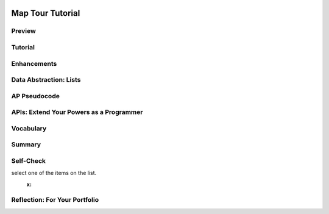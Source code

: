 .. image:: ../../_static/MobileCSPLogo.png
    :width: 250
    :align: center

Map Tour Tutorial
=================

.. raw:: html

    <!-- Custom Scripts -->
    <script src="../_static/assets/lib/lessons/tipped.js" type="text/javascript"></script>
    <script src="../_static/assets/lib/lessons/Framework2020.js" type="text/javascript"></script>
    <link href="../_static/assets/lib/lessons/tipped.css" rel="stylesheet" type="text/css"></link>
    <link href="../_static/assets/lib/lessons/lessons.css" rel="stylesheet" type="text/css"></link>
    <link href="../_static/assets/css/custom.css" rel="stylesheet" type="test/css"></link>
    <script src="../_static/assets/lib/lessons/vocabulary.js" type="text/javascript"></script>
    <style>    td { text-align: left; padding: 5px;}</style>


.. raw:: html

        <div class="MCSP-lesson-content">
    <script>
      $(document).ready(function() {
        generateSummary(EKmapping['3.08']);
        generateHovers();
        Tipped.create('.vocab', function(element) {
        var vocab = $(element).data('id');
        return vocabulary[vocab];
          }, {
            cache: false,
              position: 'topleft'
              });
      });
    
    /*  var vocabulary = { 
        "list":"In computer science, a list  stores multiple items under one variable name and uses an index to number and access them.",
        "index":"The index of a list is the number or position of an element in the list.",
        "data abstraction":"A data abstraction provides a general way to access a collection of data.",
        "string":"A sequence of characters that can be stored in a variable or list.", 
        "concatenation": "Putting two strings together to make a new string.",
        "data type": "The type of data stored in a variable, for example number, string, boolean, or list.",
        "ADT":"An abstract data type (ADT) defines a general data type like list that describes a collection of data without worrying about the specific implementation.",
        "API":"The Application Programming Interface (API) for a program or web service defines how other programs can communicate with it and use it.",
        "GPS": "The Global Positioning System (GPS) allows people to pinpoint their geolocation (geographic location) on Earth using satellites."
        
       
      };
     */
    </script>
    <h3 id="est-length">Time Estimate: 45 minutes</h3>
    

Preview
--------

.. raw:: html

    <p>
    <table><tbody>
    <tr><td>
    <iframe allowfullscreen="" frameborder="0" height="400px" src="https://www.youtube.com/embed/JyqhNvOtQfA?rel=0" width="300px"></iframe>
    
       
    (<a href="https://www.teachertube.com/video/mobile-csp-map-tour-preview-revised-476365" target="_blank">TeacherTube Version</a>)
    </td>
    <td>
    The Map Tour App tutorial showcases some features of the new <a href="http://ai2.appinventor.mit.edu/reference/components/maps.html#Map" target="_blank">Map component</a> in App Inventor  to create a Map Tour of different destinations. You will learn about an important data abstraction called <b>Lists</b> to keep track of the destinations.
    
    
      <p><b>Objectives:</b> In this lesson you will create an app that: 
      </p><ul>
    <li>uses the new Map component in App Inventor. </li>
    <li>introduces Lists and ListPickers to store and access a list of destinations on the map.</li>
    <li>uses an API (Application Programming Interface) to display Wikipedia pages of destinations in a WebViewer. </li>
    </ul>
    </td></tr></tbody></table>
    

Tutorial
---------

.. raw:: html

    <p>
    <p>To get started, <a href="http://ai2.appinventor.mit.edu/" target="_blank">open App Inventor</a> and start a new project and name it Map Tour.  Follow along with the following video or the <a href="https://drive.google.com/open?id=1yuKxS3XcFXpVDPqSUm9_I_9buKmrl4rshR07TKCCqz4" target="_blank">text tutorial</a> or the <a href="https://drive.google.com/open?id=1qOJQYsqISwD54UDRLPGTgbU2Ywe_ZqYM94-UmCepdfU" target="_blank">short handout</a> for more of a challenge.
    <br/>
.. youtube:: -pl9xYAK17I
        :width: 650
        :height: 415
        :align: center

.. raw:: html

    <div id="bogus-div">
    <p></p>
    </div>


      (<a href="https://teachertube.com/video/mobile-csp-map-tour-tutorial-revised-476368" target="_blank">TeacherTube Version</a>)
      <br/></p>
    

Enhancements
-------------

.. raw:: html

    <p>
    <p>Your instructor may ask you to do some or all  of the following enhancements for your Map Tour app. Be creative!</p>
    <ol>
    <li>Add more destinations to your map tour.  Make sure you have at least 3 destinations.
      </li><li><b>MapType ListPicker:</b> Add a ListPicker to choose the Map Type with the Elements Roads, Aerial, and Terrain. These elements can be set in the UI or in the code in the BeforePicking event handler. After picking, use the user’s Selection to set the Map.MapType to 1 for Roads, 2 for Aerial, and 3 for Terrain. You could do this with an if block using the blue mutator button to add if/elseif/else parts to make a 3 way choice.</li>
    <li><b>Zoom Slider: </b>Add a slider to your UI to control the zoom level in the map. You may want a horizontal arrangement to arrange these new controls.  In the slider’s properties, set the MaxValue to 20, MinValue to 1, and ThumbPosition to 13. The slider has a When Slider Position Changed event handler that is called when the user slides the slider. Inside this event, you can change the Map1’s Zoom property to value in the Slider’s ThumbPosition.</li>
    <li><b>My Location button and GPS:</b> OpenStreetMap keeps track of the user’s location using <b>GPS</b> (the Global Positioning System which uses satellites orbiting the earth to allow us to pinpoint our locations on earth). The Map’s properties UserLatitude and UserLongitude will give the latitude and longitude of the device currently running your app if the device has GPS capabilities. Add a button called My Location. When it is clicked, use the Map.PanTo procedure to go the the Map’s UserLatitude, UserLongitude, Map.ZoomLevel. <b>Note:</b> This enhancement is very dependent on the type of device you have and where you are -- being indoors in a classroom is not optimal. So to get this part of the app working you may want to package the app and take the device outdoors. Also, make sure that the device’s <a href="https://www.droid-life.com/2013/01/30/how-to-enable-gps-and-other-location-services-beginners-guide/" target="_blank">location sensing setting</a> is turned on. 
    
     </li>
    </ol>
    

Data Abstraction: Lists
------------------------

.. raw:: html

    <p>
    <p>The simplest <b>data abstraction</b> in programming is a <i>variable</i>, but there are more complex data structures 
      available in all programming languages. Like most other programming languages, App Inventor has an <b>abstract data type (ADT)</b> called <i><b>list</b></i> that allows  the storage of an ordered sequence of elements under one name in memory. List are sometimes called arrays in other programming languages. Data abstractions manage complexity in the program by giving a collection of data a name that can be used without knowing the specific details of its representation.
      
      The elements in a list are 
      <i><b>indexed</b></i> which means they are <i><b>numbered from 1 to the length of the list</b></i>. 
      To define a list, we can create a global variable that can be initialized to an <b><i>empty list</i></b> 
      (a list with no items on it):
    
      <br/>
    <img src="../_static/assets/img/EmptyList.png" width="400"/>
    <br/>
      Or we can assign the variable a specific list of items using <b><i>make a list</i></b>: 
      <br/>
    <img src="../_static/assets/img/DestinationsList.png" width="500">
    </img></p><p> The <i>Lists</i> drawer contains lots of blocks (<a href="http://appinventor.mit.edu/explore/ai2/support/blocks/lists.html" target="_blank">see the documentation here</a>) such as 
      <i><b>insert item into list</b></i> and <i><b>select random item from list</b></i> that let you manipulate the 
      items in the list. 
    
    </p>
    <p>Notice that a <b>variable</b> in App Inventor can hold a single data item like a number or a whole list containing many items. Actually, variables in App Inventor can hold a variety of <b>data types</b> including:
      </p><ul>
    <li>Numbers: integers or decimal numbers, </li>
    <li> Strings: text, any sequence of characters you can type on a keyboard, represented inside quotes like "Hello World! 123". </li>
    <li>Booleans: like true or false </li>
    <li> Lists: a collection of related elements given a name. The elements can be any data type but they are usually all the same data type, for example all strings or all numbers, and they are numbered with an index. </li>
    </ul>
    <p>We also used <b>string concatenation</b> in this app to <b>join</b> together two strings to make a new string. We joined together the wikipedia web site url with the destination name to make a new url. Another term used with strings is <b>substring</b> which is part of a string; for example, "cat" is a substring of "catalog".
      
    </p>

AP Pseudocode
--------------

.. raw:: html

    <p>
    <p>In the AP CSP pseudocode, lists are represented using square brackets [ ] as shown below.   
      The assignment operator ← (the left-pointing arrow)  can be used to assign a value to a variable. This value can be any data type including a number, a string, a boolean, or a list.  
      So the initialization of the global  variable for the empty list or a list of destinations would look like this in the AP pseudocode:
      </p><blockquote>
    <pre>   
      destinations ← []
      destinations ← [ "Statue of Liberty", "Chichen Itza" ]
    </pre>
    </blockquote>
    Lists can also be copied into one another, newlist ← destinations.  In a program, if the index is less than 1 or greater than the length of the list, the program will have an error and stop running.
      
      
    
    

APIs: Extend Your Powers as a Programmer
-----------------------------------------

.. raw:: html

    <p>
    <p>In this app, you will make use of an <a href="http://en.wikipedia.org/wiki/Application_programming_interface">Application Programming Interface</a> (API) to communicate with and use Wikipedia from inside your app. An API for a program or web service defines how other programs can communicate with it and use it. There are lots of APIs available to programmers. The APIs specify exactly how programs and apps can interact with each other to perform certain tasks, like sending email or retrieving some data or displaying a particular web page. </p>
    <p>APIs enable programmers to see the Internet and Web and their mobile devices in a very different way than other users. Rather than seeing it merely as something to use, APIs allow programmers to  control how they interact with their mobile devices and with applications provided by Google, Wikipedia, and other software companies.</p>
    

Vocabulary
-----------

.. raw:: html

    <p>
    <p>
    Here is a table of the technical terms introduced in this lesson. Hover over the terms to review the definitions.
    </p><table align="center">
    <tbody>
    <tr>
    <td><span class="hover vocab yui-wk-div" data-id="list">list</span>
    <br/><span class="hover vocab yui-wk-div" data-id="index">index</span>
    <br/><span class="hover vocab yui-wk-div" data-id="string">string</span>
    <br/><span class="hover vocab yui-wk-div" data-id="concatenation">concatenation</span>
    <br/><span class="hover vocab yui-wk-div" data-id="substring">substring</span>
    </td>
    <td>
    <span class="hover vocab yui-wk-div" data-id="data type">data type</span>
    <br/> <span class="hover vocab yui-wk-div" data-id="data abstraction">data abstraction</span>
    <br/> <span class="hover vocab yui-wk-div" data-id="ADT">Abstract Data Type (ADT)</span>
    <br/><span class="hover vocab yui-wk-div" data-id="API">API</span>
    <br/><span class="hover vocab yui-wk-div" data-id="GPS">GPS</span>
    </td></tr>
    </tbody>
    </table>
    

Summary
--------

.. raw:: html

    <p>
    In this lesson, you learned how to:
      <div id="summarylist">
    </div>
    

Self-Check
-----------

.. raw:: html

    <p>
    
.. fillintheblank:: repl-mcsp-3-8-1
    :casei:

    In order for this block to work, the global destinations variable must be what type of data (number, string, list, etc.)? Type your answer into the text box. Spelling counts.  |blank|

    - :list: Good. That's right! This statement assumes that global destinations is a <b>list</b> of strings.  When the List Picker is clicked, the list will be presented to the user, who may then
select one of the items on the list.
      :x: 


.. raw:: html

    <div id="bogus-div">
    <p></p>
    </div>


    
.. fillintheblank:: repl-mcsp-3-8-2

    Lists have a length property that keeps track of how many items or elements are in a given list. What is the length of this list? Type your answer into the text box.  |blank|

    - :4: That's right! The list has 4 items/elements, so its length is 4.
      :x: The list has 4 items/elements, so its length is 4.


.. raw:: html

    <div id="bogus-div">
    <p></p>
    </div>


    
.. fillintheblank:: repl-mcsp-3-8-3

    Lists are indexed, or numbered, starting with 1, which means that you can retrieve any item from a list by giving its index. For the list below, what is the index of "No way"? Type your answer into the text box.  |blank|

    - :3: That's right! The text "No way" occurs as the third item in the list, so its index is 3.
      :x: The text "No way" occurs as the third item in the list, so its index is 3.


.. raw:: html

    <div id="bogus-div">
    <p></p>
    </div>


    
.. mchoice:: repl-mcsp-3-8-4
    :random:
    :practice: T
    :answer_a: It would give you the last item in the list.  
    :feedback_a: If it were easy, you wouldn’t be learning anything! Unfortunately the app would probably crash because you did not use a valid index.
    :answer_b: It would give you the first item in the list. 
    :feedback_b: If it were easy, you wouldn’t be learning anything! Unfortunately the app would probably crash because you did not use a valid index.
    :answer_c: It would crash because there is no item with that index. 
    :feedback_c: That's right! When you are referring to an item in a list using an index, you must make sure to use a valid index. For this list the valid indexes are 1 through 8. Using any other index is sometimes called an Index out of bounds error.
    :answer_d: It would ignore your request. 
    :feedback_d: If it were easy, you wouldn’t be learning anything! Since there is no index of 10, App Inventor wouldn't ignore your request. Instead it would unfortunately probably crash the app because you did not use a valid index.
    :answer_e: It would give you a random item from the list. 
    :feedback_e: If it were easy, you wouldn’t be learning anything! Unfortunately the app would probably crash because you did not use a valid index.
    :correct: c

    What do you suppose would happen if your app asked App Inventor for the item at index 10 in the list shown here? 


.. raw:: html

    <div id="bogus-div">
    <p></p>
    </div>

    

Reflection: For Your Portfolio
-------------------------------

.. raw:: html

    <p><div class="yui-wk-div" id="portfolio">
    <p>Answer the following portfolio reflection questions as directed by your instructor. Questions are also available in this <a href="https://docs.google.com/document/d/1WONX7hPohAnBxVUsfaCnY5c7qkUe_ZS_kHRdper1Dyk/edit?usp=sharing" target="_blank">Google Doc</a> where you may use File/Make a Copy to make your own editable copy.</p>
    <div style="align-items:center;"><iframe class="portfolioQuestions" scrolling="yes" src="https://docs.google.com/document/d/e/2PACX-1vRgIhKX2pbpqXGDClZyqJ576Esw3oEppPeOIxORfeNh4_D8qkc7VZC2t-vST4TdNI5xF7wF7Oiqp2EO/pub?embedded=true" style="height:30em;width:100%"></iframe></div>
    <!--  &lt;p&gt;Answer the following portfolio reflection questions as directed by your instructor. Questions are also available in this &lt;a href=&quot;https://docs.google.com/document/d/1WONX7hPohAnBxVUsfaCnY5c7qkUe_ZS_kHRdper1Dyk/edit?usp=sharing&quot; target=&quot;_blank&quot;&gt;Google Doc&lt;/a&gt; where you may use File/Make a Copy to make your own editable copy.&lt;/p&gt;
    
      &lt;ol&gt;
          &lt;li&gt;How are lists used in this app? Why is a list a useful data abstraction or an abstract data type (ADT) in programming?&lt;/li&gt;
        &lt;li&gt;How do APIs simplify complex programming tasks? Pick an app that you use on your device (e.g. Snapchat, Twitter) and see whether it provides an API and some of the functions you can control with it. &lt;/li&gt;
      &lt;li&gt; How is GPS used in this app? Do some research to find out how GPS works and describe it here in a couple sentences.&lt;/li&gt;
    &lt;li&gt;Insert screenshots of the enhancements that you made below and describe how they work.
        &lt;/li&gt;
      &lt;/ol&gt;-->
    </div>
    </div>